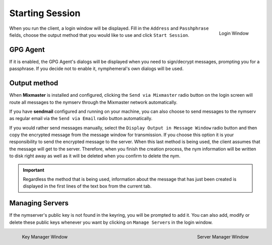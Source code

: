 ================
Starting Session
================
.. figure:: login.png
   :scale: 70%
   :alt: Login Window
   :align: right

   Login Window

When you run the client, a login window will be displayed. Fill in
the ``Address`` and ``Passhphrase`` fields, choose the output method
that you would like to use and click ``Start Session``.

GPG Agent
---------
If it is enabled, the GPG Agent's dialogs will be displayed when you
need to sign/decrypt messages, prompting you for a passphrase. If you
decide not to enable it, nymphemeral's own dialogs will be used.

Output method
-------------
When **Mixmaster** is installed and configured, clicking the
``Send via Mixmaster`` radio button on the login screen will route
all messages to the nymserv through the Mixmaster network
automatically.

If you have **sendmail** configured and running on your machine, you
can also choose to send messages to the nymserv as regular email via
the ``Send via Email`` radio button automatically.

If you would rather send messages manually, select the
``Display Output in Message Window`` radio button and then copy the
encrypted message from the message window for transmission. If you
choose this option it is your responsibility to send the encrypted
message to the server. When this last method is being used, the
client assumes that the message will get to the server. Therefore,
when you finish the creation process, the nym information will be
written to disk right away as well as it will be deleted when you
confirm to delete the nym.

.. important::

    Regardless the method that is being used, information about the
    message that has just been created is displayed in the first
    lines of the text box from the current tab.

Managing Servers
----------------
If the nymserver's public key is not found in the keyring, you will
be prompted to add it. You can also add, modify or delete these
public keys whenever you want by clicking on ``Manage Servers`` in
the login window.

.. figure:: key.png
   :scale: 55%
   :alt: Key Manager Window
   :align: left

   Key Manager Window

.. figure:: servers.png
   :scale: 80%
   :alt: Server Manager Window
   :align: right

   Server Manager Window
